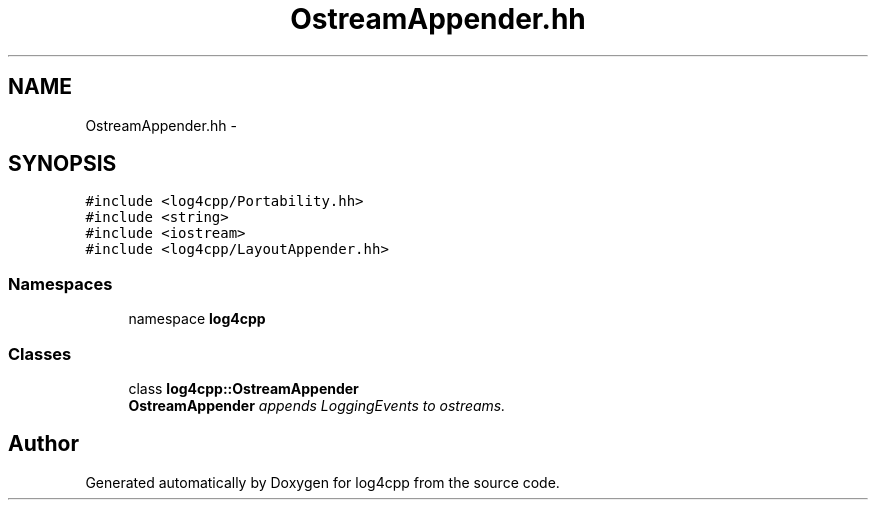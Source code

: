 .TH "OstreamAppender.hh" 3 "3 Oct 2012" "Version 1.0" "log4cpp" \" -*- nroff -*-
.ad l
.nh
.SH NAME
OstreamAppender.hh \- 
.SH SYNOPSIS
.br
.PP
\fC#include <log4cpp/Portability.hh>\fP
.br
\fC#include <string>\fP
.br
\fC#include <iostream>\fP
.br
\fC#include <log4cpp/LayoutAppender.hh>\fP
.br

.SS "Namespaces"

.in +1c
.ti -1c
.RI "namespace \fBlog4cpp\fP"
.br
.in -1c
.SS "Classes"

.in +1c
.ti -1c
.RI "class \fBlog4cpp::OstreamAppender\fP"
.br
.RI "\fI\fBOstreamAppender\fP appends LoggingEvents to ostreams. \fP"
.in -1c
.SH "Author"
.PP 
Generated automatically by Doxygen for log4cpp from the source code.
